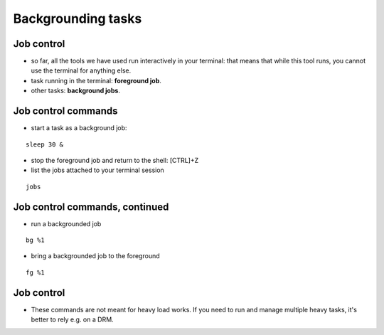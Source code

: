 .. _Backgrounding_tasks:


*******************
Backgrounding tasks
*******************

Job control
===========
* so far, all the tools we have used run interactively in your
  terminal: that means that while this tool runs, you cannot 
  use the terminal for anything else.
* task running in the terminal: **foreground job**.
* other tasks: **background jobs**.

Job control commands
====================
* start a task as a background job: 

::

   sleep 30 &

* stop the foreground job and return to the shell: [CTRL]+Z

* list the jobs attached to your terminal session

::

   jobs

Job control commands, continued
===============================

* run a backgrounded job

::

   bg %1

* bring a backgrounded job to the foreground

::

   fg %1

Job control
===========

* These commands are not meant for heavy load works. If you need to
  run and manage multiple heavy tasks, it's better to rely e.g. on a DRM.
